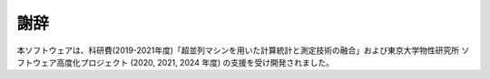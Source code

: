 ================================
謝辞
================================

本ソフトウェアは、科研費(2019-2021年度)「超並列マシンを用いた計算統計と測定技術の融合」および東京大学物性研究所 ソフトウェア高度化プロジェクト (2020, 2021, 2024 年度) の支援を受け開発されました。

